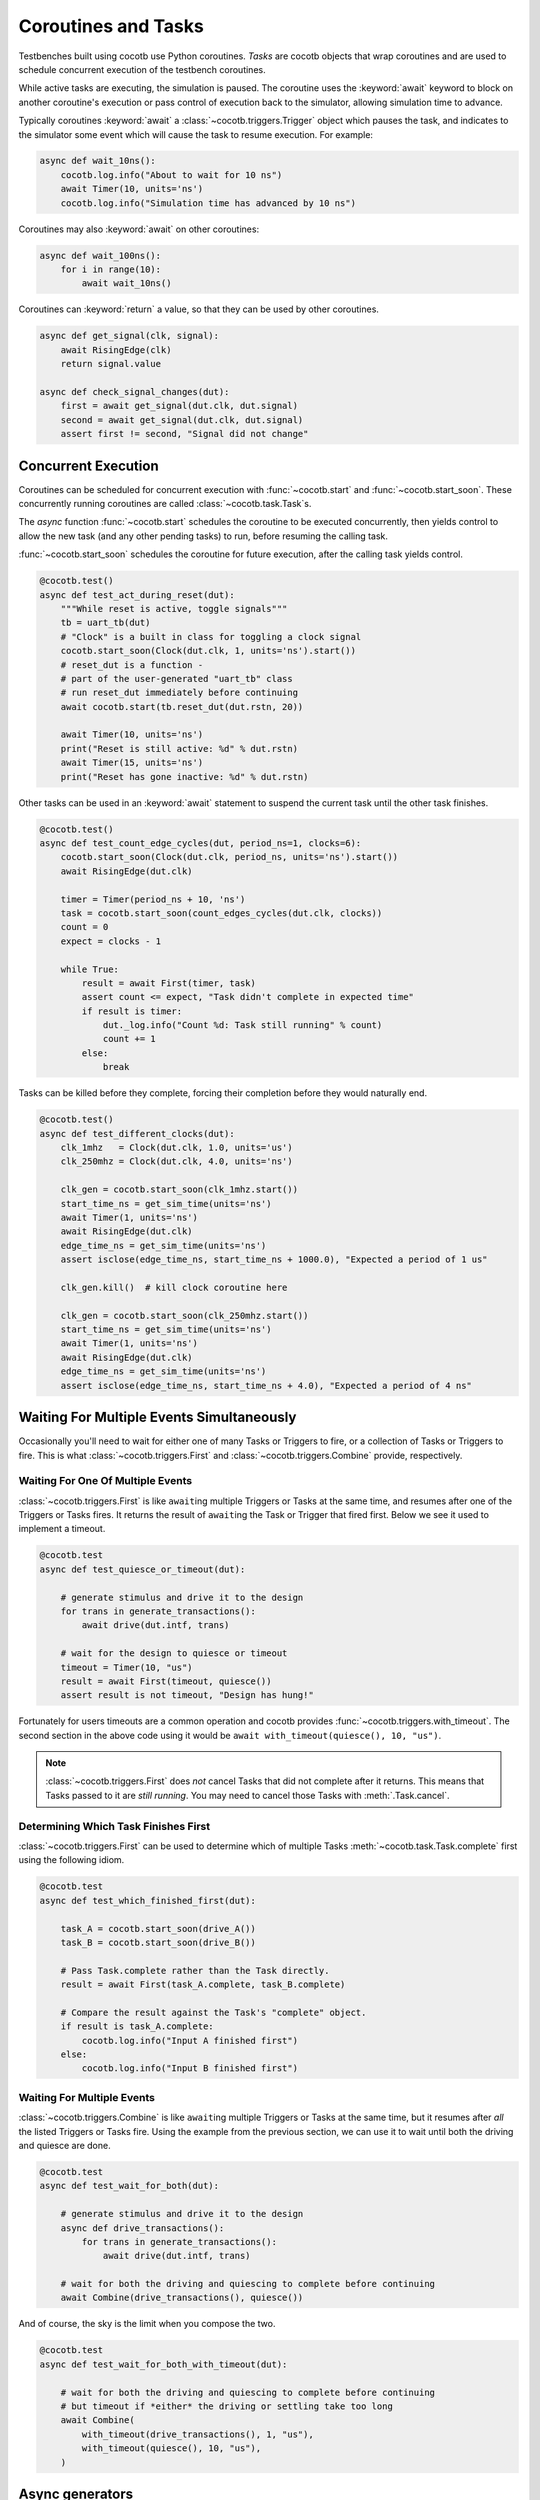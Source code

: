 .. _coroutines:
.. _async_functions:

.. spelling:word-list::
   Async


********************
Coroutines and Tasks
********************

Testbenches built using cocotb use Python coroutines.
*Tasks* are cocotb objects that wrap coroutines
and are used to schedule concurrent execution of the testbench coroutines.

While active tasks are executing, the simulation is paused.
The coroutine uses the :keyword:`await` keyword to
block on another coroutine's execution or pass control of execution back to the
simulator, allowing simulation time to advance.

Typically coroutines :keyword:`await` a :class:`~cocotb.triggers.Trigger` object which
pauses the task, and indicates to the simulator some event which will cause the task to resume execution.
For example:

.. code-block:: python3

    async def wait_10ns():
        cocotb.log.info("About to wait for 10 ns")
        await Timer(10, units='ns')
        cocotb.log.info("Simulation time has advanced by 10 ns")

Coroutines may also :keyword:`await` on other coroutines:

.. code-block:: python3

    async def wait_100ns():
        for i in range(10):
            await wait_10ns()

Coroutines can :keyword:`return` a value, so that they can be used by other coroutines.

.. code-block:: python3

    async def get_signal(clk, signal):
        await RisingEdge(clk)
        return signal.value

    async def check_signal_changes(dut):
        first = await get_signal(dut.clk, dut.signal)
        second = await get_signal(dut.clk, dut.signal)
        assert first != second, "Signal did not change"

Concurrent Execution
====================

Coroutines can be scheduled for concurrent execution with :func:`~cocotb.start` and :func:`~cocotb.start_soon`.
These concurrently running coroutines are called :class:`~cocotb.task.Task`\ s.

The *async* function :func:`~cocotb.start` schedules the coroutine to be executed concurrently,
then yields control to allow the new task (and any other pending tasks) to run,
before resuming the calling task.

:func:`~cocotb.start_soon` schedules the coroutine for future execution,
after the calling task yields control.

.. code-block:: python3

    @cocotb.test()
    async def test_act_during_reset(dut):
        """While reset is active, toggle signals"""
        tb = uart_tb(dut)
        # "Clock" is a built in class for toggling a clock signal
        cocotb.start_soon(Clock(dut.clk, 1, units='ns').start())
        # reset_dut is a function -
        # part of the user-generated "uart_tb" class
        # run reset_dut immediately before continuing
        await cocotb.start(tb.reset_dut(dut.rstn, 20))

        await Timer(10, units='ns')
        print("Reset is still active: %d" % dut.rstn)
        await Timer(15, units='ns')
        print("Reset has gone inactive: %d" % dut.rstn)

Other tasks can be used in an :keyword:`await` statement to suspend the current task until the other task finishes.

.. code-block:: python3

    @cocotb.test()
    async def test_count_edge_cycles(dut, period_ns=1, clocks=6):
        cocotb.start_soon(Clock(dut.clk, period_ns, units='ns').start())
        await RisingEdge(dut.clk)

        timer = Timer(period_ns + 10, 'ns')
        task = cocotb.start_soon(count_edges_cycles(dut.clk, clocks))
        count = 0
        expect = clocks - 1

        while True:
            result = await First(timer, task)
            assert count <= expect, "Task didn't complete in expected time"
            if result is timer:
                dut._log.info("Count %d: Task still running" % count)
                count += 1
            else:
                break

Tasks can be killed before they complete,
forcing their completion before they would naturally end.

.. code-block:: python3

    @cocotb.test()
    async def test_different_clocks(dut):
        clk_1mhz   = Clock(dut.clk, 1.0, units='us')
        clk_250mhz = Clock(dut.clk, 4.0, units='ns')

        clk_gen = cocotb.start_soon(clk_1mhz.start())
        start_time_ns = get_sim_time(units='ns')
        await Timer(1, units='ns')
        await RisingEdge(dut.clk)
        edge_time_ns = get_sim_time(units='ns')
        assert isclose(edge_time_ns, start_time_ns + 1000.0), "Expected a period of 1 us"

        clk_gen.kill()  # kill clock coroutine here

        clk_gen = cocotb.start_soon(clk_250mhz.start())
        start_time_ns = get_sim_time(units='ns')
        await Timer(1, units='ns')
        await RisingEdge(dut.clk)
        edge_time_ns = get_sim_time(units='ns')
        assert isclose(edge_time_ns, start_time_ns + 4.0), "Expected a period of 4 ns"


.. versionchanged:: 1.4
    The ``cocotb.coroutine`` decorator is no longer necessary for ``async def`` coroutines.
    ``async def`` coroutines can be used, without the ``@cocotb.coroutine`` decorator, wherever decorated coroutines are accepted,
    including :keyword:`yield` statements and ``cocotb.fork`` (since replaced with :func:`~cocotb.start` and :func:`~cocotb.start_soon`).

.. versionchanged:: 1.6
    Added :func:`cocotb.start` and :func:`cocotb.start_soon` scheduling functions.

.. versionchanged:: 1.7
    Deprecated ``cocotb.fork``.

.. versionchanged:: 2.0
    Removed ``cocotb.fork``.

.. versionchanged:: 2.0
    Removed ``cocotb.coroutine``.


Waiting For Multiple Events Simultaneously
==========================================

Occasionally you'll need to wait for either one of many Tasks or Triggers to fire,
or a collection of Tasks or Triggers to fire.
This is what :class:`~cocotb.triggers.First` and :class:`~cocotb.triggers.Combine` provide, respectively.


.. _first-tutorial:

Waiting For One Of Multiple Events
----------------------------------

:class:`~cocotb.triggers.First` is like ``await``\ ing multiple Triggers or Tasks at the same time,
and resumes after one of the Triggers or Tasks fires.
It returns the result of ``await``\ ing the Task or Trigger that fired first.
Below we see it used to implement a timeout.

.. code-block:: python3

    @cocotb.test
    async def test_quiesce_or_timeout(dut):

        # generate stimulus and drive it to the design
        for trans in generate_transactions():
            await drive(dut.intf, trans)

        # wait for the design to quiesce or timeout
        timeout = Timer(10, "us")
        result = await First(timeout, quiesce())
        assert result is not timeout, "Design has hung!"

Fortunately for users timeouts are a common operation and cocotb provides :func:`~cocotb.triggers.with_timeout`.
The second section in the above code using it would be ``await with_timeout(quiesce(), 10, "us")``.

.. note::

    :class:`~cocotb.triggers.First` does *not* cancel Tasks that did not complete after it returns.
    This means that Tasks passed to it are *still running*.
    You may need to cancel those Tasks with :meth:`.Task.cancel`.


Determining Which Task Finishes First
-------------------------------------

:class:`~cocotb.triggers.First` can be used to determine which of multiple Tasks :meth:`~cocotb.task.Task.complete` first using the following idiom.

.. code-block:: python3

    @cocotb.test
    async def test_which_finished_first(dut):

        task_A = cocotb.start_soon(drive_A())
        task_B = cocotb.start_soon(drive_B())

        # Pass Task.complete rather than the Task directly.
        result = await First(task_A.complete, task_B.complete)

        # Compare the result against the Task's "complete" object.
        if result is task_A.complete:
            cocotb.log.info("Input A finished first")
        else:
            cocotb.log.info("Input B finished first")


.. _combine-tutorial:

Waiting For Multiple Events
---------------------------

:class:`~cocotb.triggers.Combine` is like ``await``\ ing multiple Triggers or Tasks at the same time,
but it resumes after *all* the listed Triggers or Tasks fire.
Using the example from the previous section, we can use it to wait until both the driving and quiesce are done.

.. code-block:: python3

    @cocotb.test
    async def test_wait_for_both(dut):

        # generate stimulus and drive it to the design
        async def drive_transactions():
            for trans in generate_transactions():
                await drive(dut.intf, trans)

        # wait for both the driving and quiescing to complete before continuing
        await Combine(drive_transactions(), quiesce())

And of course, the sky is the limit when you compose the two.

.. code-block:: python3

    @cocotb.test
    async def test_wait_for_both_with_timeout(dut):

        # wait for both the driving and quiescing to complete before continuing
        # but timeout if *either* the driving or settling take too long
        await Combine(
            with_timeout(drive_transactions(), 1, "us"),
            with_timeout(quiesce(), 10, "us"),
        )


Async generators
================

In Python 3.6, a ``yield`` statement within an ``async`` function has a new
meaning (rather than being a ``SyntaxError``) which matches the typical meaning
of ``yield`` within regular Python code. It can be used to create a special
type of generator function that can be iterated with ``async for``:

.. code-block:: python3

    async def ten_samples_of(clk, signal):
        for i in range(10):
            await RisingEdge(clk)
            yield signal.value  # this means "send back to the for loop"

    @cocotb.test()
    async def test_samples_are_even(dut):
        async for sample in ten_samples_of(dut.clk, dut.signal):
            assert sample % 2 == 0

More details on this type of generator can be found in :pep:`525`.


.. _yield-syntax:

Generator-based coroutines
==========================

.. versionchanged:: 2.0
    This style, which used the ``cocotb.coroutine`` decorator and the ``yield`` syntax, was removed.
